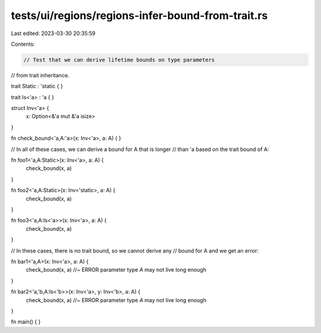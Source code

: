 tests/ui/regions/regions-infer-bound-from-trait.rs
==================================================

Last edited: 2023-03-30 20:35:59

Contents:

.. code-block:: rs

    // Test that we can derive lifetime bounds on type parameters
// from trait inheritance.

trait Static : 'static { }

trait Is<'a> : 'a { }

struct Inv<'a> {
    x: Option<&'a mut &'a isize>
}

fn check_bound<'a,A:'a>(x: Inv<'a>, a: A) { }

// In all of these cases, we can derive a bound for A that is longer
// than 'a based on the trait bound of A:

fn foo1<'a,A:Static>(x: Inv<'a>, a: A) {
    check_bound(x, a)
}

fn foo2<'a,A:Static>(x: Inv<'static>, a: A) {
    check_bound(x, a)
}

fn foo3<'a,A:Is<'a>>(x: Inv<'a>, a: A) {
    check_bound(x, a)
}

// In these cases, there is no trait bound, so we cannot derive any
// bound for A and we get an error:

fn bar1<'a,A>(x: Inv<'a>, a: A) {
    check_bound(x, a) //~ ERROR parameter type `A` may not live long enough
}

fn bar2<'a,'b,A:Is<'b>>(x: Inv<'a>, y: Inv<'b>, a: A) {
    check_bound(x, a) //~ ERROR parameter type `A` may not live long enough
}

fn main() { }


